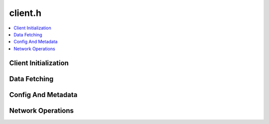 ========
client.h
========

.. contents::
    :local:

Client Initialization
=====================

.. doxygengroup:: ouster_client_init
    :content-only:

Data Fetching
=============

.. doxygenfunction:: ouster::sensor::poll_client

.. doxygenfunction:: ouster::sensor::read_lidar_packet
      
.. doxygenfunction:: ouster::sensor::read_imu_packet

Config And Metadata
===================

.. doxygenfunction:: ouster::sensor::get_metadata

.. doxygenfunction:: ouster::sensor::get_config

.. doxygenfunction:: ouster::sensor::set_config

.. doxygenenum:: ouster::sensor::config_flags



Network Operations
==================

.. doxygenfunction:: ouster::sensor::get_lidar_port

.. doxygenfunction:: ouster::sensor::get_imu_port

.. doxygenenum:: ouster::sensor::client_state

